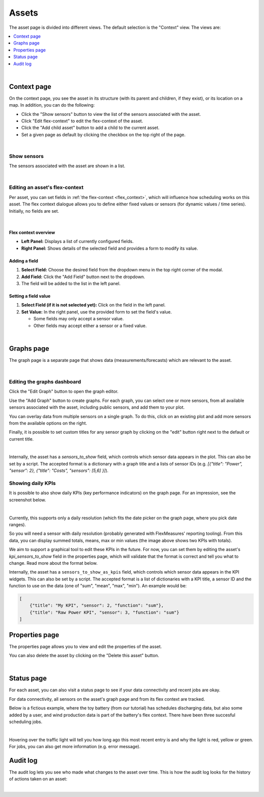 .. _view_asset-data:

*********************
Assets  
*********************

The asset page is divided into different views. The default selection is the "Context" view. The views are:

.. contents::
    :local:
    :depth: 1
|


.. _view_asset_context:

Context page
-------------------


On the context page, you see the asset in its structure (with its parent and children, if they exist), or its location on a map.
In addition, you can do the following:

- Click the "Show sensors" button to view the list of the sensors associated with the asset.
- Click "Edit flex-context" to edit the flex-context of the asset.
- Click the "Add child asset" button to add a child to the current asset.
- Set a given page as default by clicking the checkbox on the top right of the page.

.. image:: https://github.com/FlexMeasures/screenshots/raw/main/screenshot_asset_context.png
    :align: center
..    :scale: 40%

|


Show sensors
^^^^^^^^^^^^
The sensors associated with the asset are shown in a list. 

.. image:: https://github.com/FlexMeasures/screenshots/raw/main/screenshot_asset_sensors.png
    :align: center
..   :scale: 40%

|


Editing an asset's flex-context
^^^^^^^^^^^^^^^^^^^^^^^^^^^^^^^


Per asset, you can set fields in :ref:`the flex-context <flex_context>`, which will influence how scheduling works on this asset. The flex context dialogue allows you to define either fixed values or sensors (for dynamic values / time series). Initially, no fields are set.

.. image:: https://github.com/FlexMeasures/screenshots/raw/main/screenshot-asset-editflexcontext.png
    :align: center
..    :scale: 40%

|

Flex context overview
"""""""""""""""""""""""

* **Left Panel:** Displays a list of currently configured fields.
* **Right Panel:** Shows details of the selected field and provides a form to modify its value.

Adding a field
"""""""""""""""
1.  **Select Field:** Choose the desired field from the dropdown menu in the top right corner of the modal.
2.  **Add Field:** Click the "Add Field" button next to the dropdown.
3.  The field will be added to the list in the left panel.

Setting a field value
"""""""""""""""""""""

1.  **Select Field (if it is not selected yet):** Click on the field in the left panel.
2.  **Set Value:** In the right panel, use the provided form to set the field's value.

    * Some fields may only accept a sensor value.
    * Other fields may accept either a sensor or a fixed value.

|

.. _view_asset_graphs:

Graphs page
-----------

The graph page is a separate page that shows data (measurements/forecasts) which are relevant to the asset.

.. image:: https://github.com/FlexMeasures/screenshots/raw/main/screenshot_asset_graphs.png
    :align: center
..    :scale: 40%

|

Editing the graphs dashboard
^^^^^^^^^^^^^^^^^^^^^^^^^^^^

Click the "Edit Graph" button to open the graph editor.

Use the "Add Graph" button to create graphs. For each graph, you can select one or more sensors, from all available sensors associated with the asset, including public sensors, and add them to your plot.  

You can overlay data from multiple sensors on a single graph. To do this, click on an existing plot and add more sensors from the available options on the right. 

Finally, it is possible to set custom titles for any sensor graph by clicking on the "edit" button right next to the default or current title.

.. image:: https://github.com/FlexMeasures/screenshots/raw/main/screenshot-asset-editgraph.png
    :align: center
..    :scale: 40%

|

Internally, the asset has a `sensors_to_show` field, which controls which sensor data appears in the plot. This can also be set by a script. The accepted format is a dictionary with a graph title and a lists of sensor IDs (e.g. `[{"title": "Power", "sensor": 2}, {"title": "Costs", "sensors": [5,6] }]`).


Showing daily KPIs
^^^^^^^^^^^^^^^^^^^^^^

It is possible to also show daily KPIs (key performance indicators) on the graph page. 
For an impression, see the screenshot below.

.. image:: https://github.com/FlexMeasures/screenshots/raw/main/screenshot-KPIs.png
    :align: center
..    :scale: 40%

|

Currently, this supports only a daily resolution (which fits the date picker on the graph page, where you pick date ranges).

So you will need a sensor with daily resolution (probably generated with FlexMeasures' reporting tooling).
From this data, you can display summed totals, means, max or min values (the image above shows two KPIs with totals).

We aim to support a graphical tool to edit these KPIs in the future.
For now, you can set them by editing the asset's `kpi_sensors_to_show` field in the properties page, which will validate that the format is correct and tell you what to change. Read more about the format below.

Internally, the asset has a ``sensors_to_show_as_kpis`` field, which controls which sensor data appears in the KPI widgets.
This can also be set by a script. The accepted format is a list of dictionaries with a KPI title, a sensor ID and the function to use on the data (one of "sum", "mean", "max", "min").
An example would be:

.. sourcecode:: python

    [
        {"title": "My KPI", "sensor": 2, "function": "sum"},
        {"title": "Raw Power KPI", "sensor": 3, "function": "sum"}
    ]


.. _view_asset_properties:

Properties page
---------------

The properties page allows you to view and edit the properties of the asset.

You can also delete the asset by clicking on the "Delete this asset" button.

.. image:: https://github.com/FlexMeasures/screenshots/raw/main/screenshot_asset_properties.png
    :align: center
..    :scale: 40%

|

.. _view_asset_status:

Status page
-----------

For each asset, you can also visit a status page to see if your data connectivity and recent jobs are okay.

For data connectivity, all sensors on the asset's graph page and from its flex context are tracked.

Below is a fictious example, where the toy battery (from our tutorial) has schedules discharging data, but also some added by a user, and wind production data is part of the battery's flex context. There have been three succesful scheduling jobs.

.. image:: https://github.com/FlexMeasures/screenshots/raw/main/screenshot_status_page.png
    :align: center
..    :scale: 40%

|
   
Hovering over the traffic light will tell you how long ago this most recent entry is and why the light is red, yellow or green. For jobs, you can also get more information (e.g. error message).


.. _view_asset_auditlog:

Audit log 
---------

The audit log lets you see who made what changes to the asset over time. 
This is how the audit log looks for the history of actions taken on an asset:

.. image:: https://github.com/FlexMeasures/screenshots/raw/main/screenshot-auditlog.PNG
    :align: center
..    :scale: 40%

|

